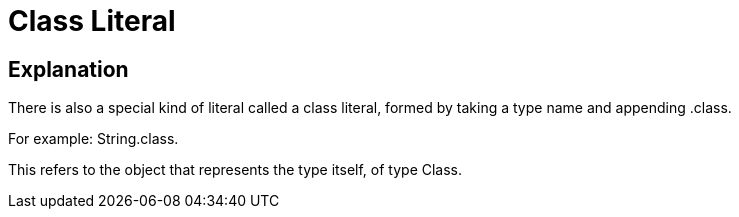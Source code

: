 = Class Literal

== Explanation

There is also a special kind of literal called a class literal, formed by taking a type name and appending .class.

For example:  String.class. 

This refers to the object that represents the type itself, of type Class.